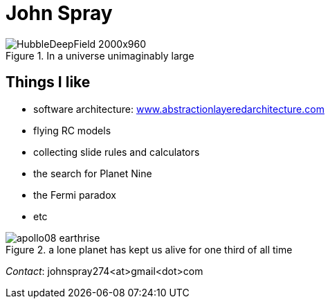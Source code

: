 :doctype: article
:encoding: utf-8
:lang: en
:imagesdir: images


= John Spray

image::HubbleDeepField_2000x960.png[,,title="In a universe unimaginably large"]


== Things I like

* software architecture:
http://www.abstractionlayeredarchitecture.com[www.abstractionlayeredarchitecture.com]
* flying RC models
* collecting slide rules and calculators
* the search for Planet Nine
* the Fermi paradox
* etc


image::apollo08_earthrise.jpg[,,title="a lone planet has kept us alive for one third of all time"]

 

_Contact_: johnspray274<at>gmail<dot>com

